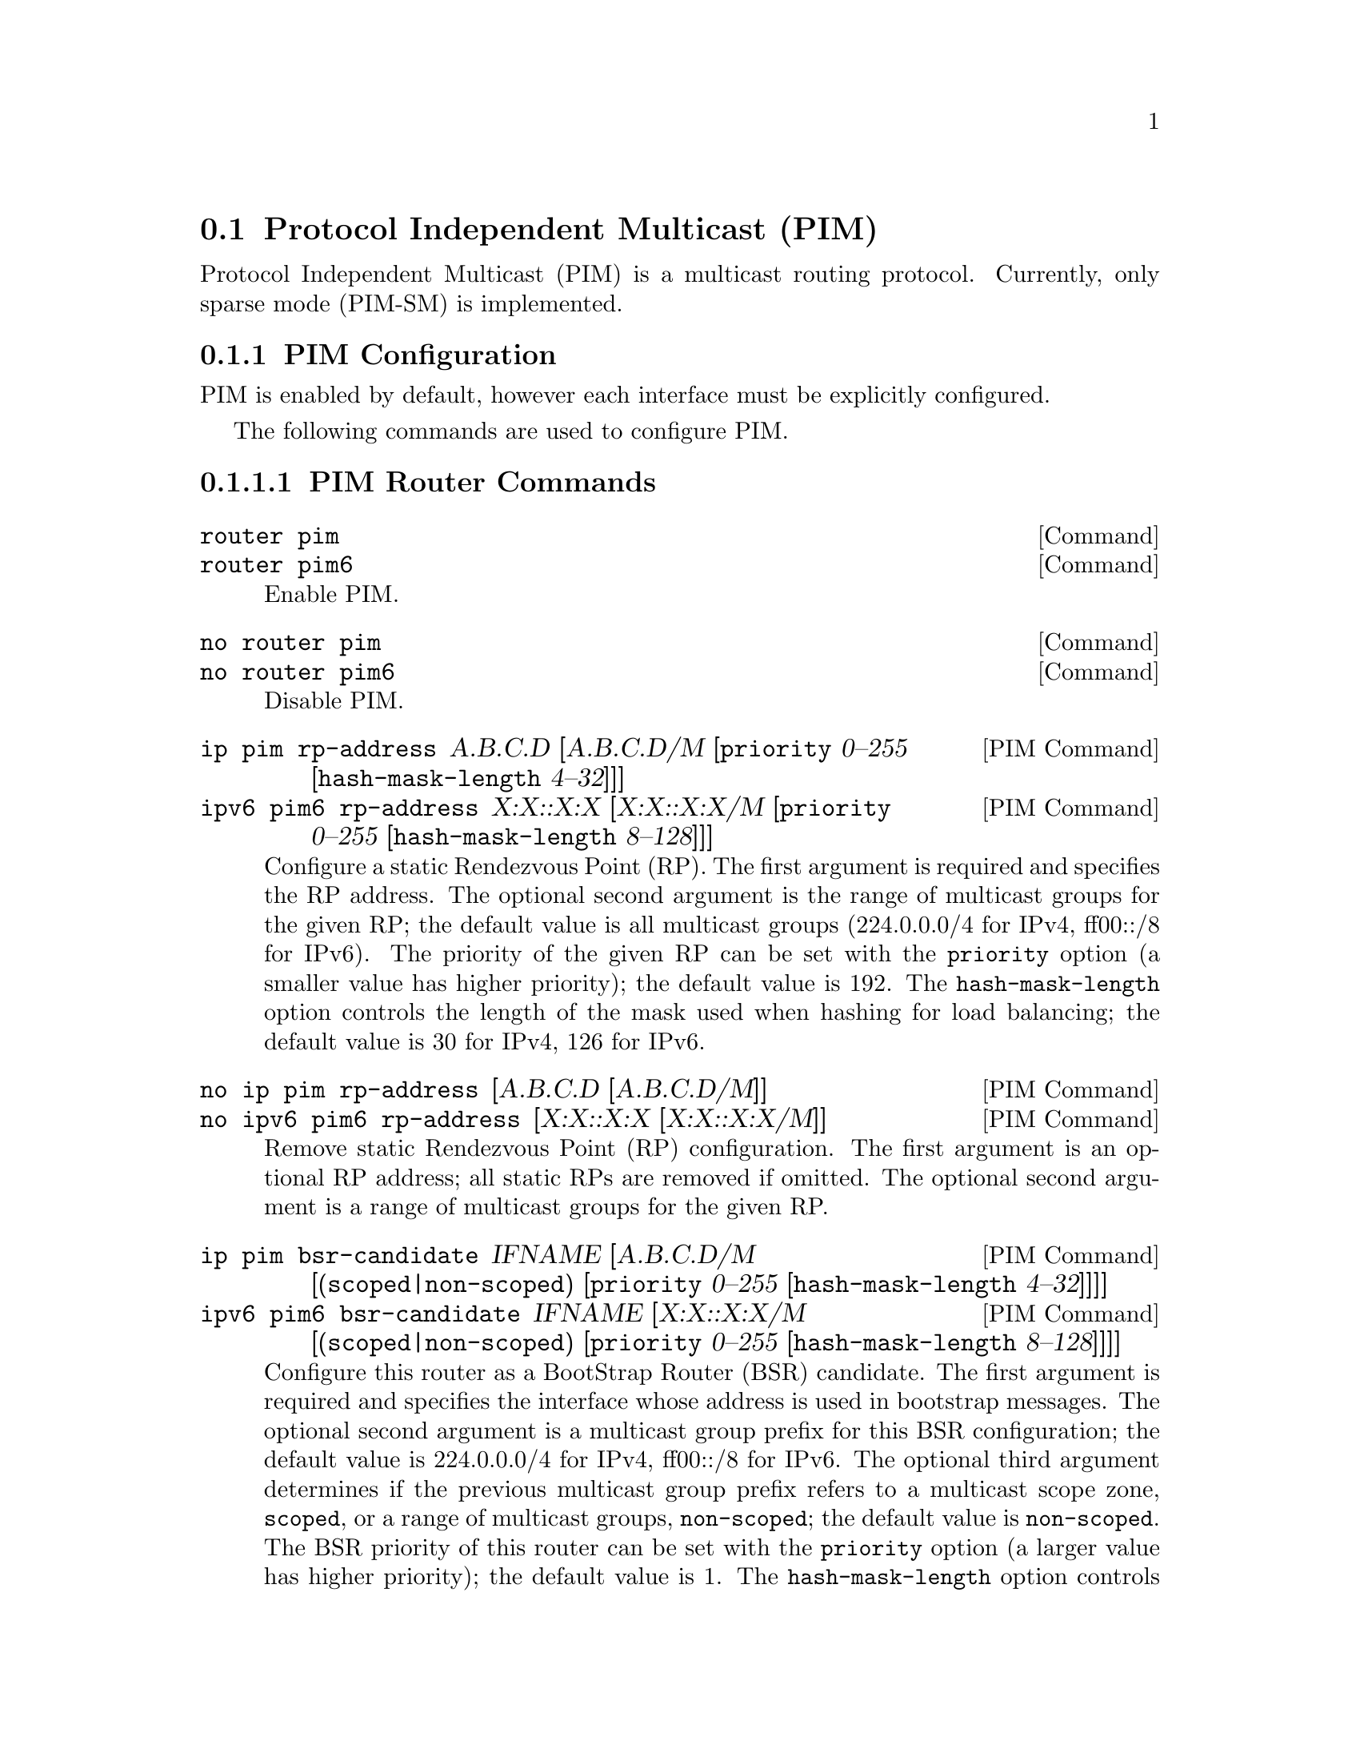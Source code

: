 @node Protocol Independent Multicast (PIM)
@section Protocol Independent Multicast (PIM)

Protocol Independent Multicast (PIM) is a multicast routing protocol.
Currently, only sparse mode (PIM-SM) is implemented.

@menu
* PIM Configuration::
* PIM Information::
* Example PIM Configuration::
@end menu

@node PIM Configuration
@subsection PIM Configuration

PIM is enabled by default, however each interface must be explicitly
configured.

The following commands are used to configure PIM.

@subsubsection PIM Router Commands

@deffn  {Command} {router pim} {}
@deffnx {Command} {router pim6} {}
Enable PIM.
@end deffn

@deffn  {Command} {no router pim} {}
@deffnx {Command} {no router pim6} {}
Disable PIM.
@end deffn

@deffn  {PIM Command} {ip pim rp-address} A.B.C.D [A.B.C.D/M [@code{priority} 0--255 [@code{hash-mask-length} 4--32]]]
@deffnx {PIM Command} {ipv6 pim6 rp-address} X:X::X:X [X:X::X:X/M [@code{priority} 0--255 [@code{hash-mask-length} 8--128]]]
Configure a static Rendezvous Point (RP).  The first argument is
required and specifies the RP address.  The optional second argument
is the range of multicast groups for the given RP; the default value
is all multicast groups (224.0.0.0/4 for IPv4, ff00::/8 for IPv6).
The priority of the given RP can be set with the @code{priority}
option (a smaller value has higher priority); the default value is
192.  The @code{hash-mask-length} option controls the length of the
mask used when hashing for load balancing; the default value is 30 for
IPv4, 126 for IPv6.
@end deffn

@deffn  {PIM Command} {no ip pim rp-address} [A.B.C.D [A.B.C.D/M]]
@deffnx {PIM Command} {no ipv6 pim6 rp-address} [X:X::X:X [X:X::X:X/M]]
Remove static Rendezvous Point (RP) configuration.  The first argument
is an optional RP address; all static RPs are removed if omitted.  The
optional second argument is a range of multicast groups for the given
RP.
@end deffn

@deffn  {PIM Command} {ip pim bsr-candidate} IFNAME [A.B.C.D/M [(@code{scoped}|@code{non-scoped}) [@code{priority} 0--255 [@code{hash-mask-length} 4--32]]]]
@deffnx {PIM Command} {ipv6 pim6 bsr-candidate} IFNAME [X:X::X:X/M [(@code{scoped}|@code{non-scoped}) [@code{priority} 0--255 [@code{hash-mask-length} 8--128]]]]
Configure this router as a BootStrap Router (BSR) candidate.  The
first argument is required and specifies the interface whose address
is used in bootstrap messages.  The optional second argument is a
multicast group prefix for this BSR configuration; the default value
is 224.0.0.0/4 for IPv4, ff00::/8 for IPv6.  The optional third
argument determines if the previous multicast group prefix refers to a
multicast scope zone, @code{scoped}, or a range of multicast groups,
@code{non-scoped}; the default value is @code{non-scoped}.  The BSR
priority of this router can be set with the @code{priority} option (a
larger value has higher priority); the default value is 1.  The
@code{hash-mask-length} option controls the length of the mask used
when hashing for load balancing; the default value is 30 for IPv4, 126
for IPv6.
@end deffn

@deffn  {PIM Command} {no ip pim bsr-candidate} [A.B.C.D/M [(@code{scoped}|@code{non-scoped})]]
@deffnx {PIM Command} {no ipv6 pim6 bsr-candidate} [X:X::X:X/M [(@code{scoped}|@code{non-scoped})]]
Remove this router as a BootStrap Router (BSR) candidate.  The
optional first argument is a multicast group prefix for this BSR
configuration.  The optional second argument determines if the
previous multicast group prefix refers to a multicast scope zone,
@code{scoped}, or a range of multicast groups, @code{non-scoped}; the
default value is @code{non-scoped}.
@end deffn

@deffn  {PIM Command} {ip pim rp-candidate} IFNAME [A.B.C.D/M [(@code{scoped}|@code{non-scoped}) [@code{priority} 0--255 [@code{holdtime} 0--65535]]]]
@deffnx {PIM Command} {ipv6 pim6 rp-candidate} IFNAME [X:X::X:X/M [(@code{scoped}|@code{non-scoped}) [@code{priority} 0--255 [@code{holdtime} 0--65535]]]]
Configure this router as a RP candidate.  The first argument is
required and specifies the interface whose address is used as the RP
candidate.  The optional second argument is a multicast group prefix
for this configuration; the default value is 224.0.0.0/4 for IPv4,
ff00::/8 for IPv6.  The optional third argument determines if the
previous multicast group prefix refers to a multicast scope zone,
@code{scoped}, or a range of multicast groups, @code{non-scoped}; the
default value is @code{non-scoped}.  The RP priority of this router
can be set with the @code{priority} option (a larger value has higher
priority); the default value is 1.  The @code{holdtime} option sets
the holdtime advertised to the BSR; the default value is 150 seconds.
@end deffn

@deffn  {PIM Command} {no ip pim rp-candidate} IFNAME [A.B.C.D/M [(@code{scoped}|@code{non-scoped})]]
@deffnx {PIM Command} {no ipv6 pim6 rp-candidate} IFNAME [X:X::X:X/M [(@code{scoped}|@code{non-scoped})]]
Remove this router as a RP candidate.  The first argument is required
and specifies the interface whose address is the RP candidate.  The
optional second argument is a multicast group prefix for this
configuration.  The optional third argument determines if the previous
multicast group prefix refers to a multicast scope zone,
@code{scoped}, or a range of multicast groups, @code{non-scoped}; the
default value is @code{non-scoped}.
@end deffn

@deffn  {PIM Command} {ip pim spt-threshold} @code{interval} 3--2147483647 @code{bytes} 0--4294967295
@deffnx {PIM Command} {ipv6 pim6 spt-threshold} @code{interval} 3--2147483647 @code{bytes} 0--4294967295
Configure the bitrate threshold for switching from the RP tree to the
source-specific shortest path tree.  The @code{interval} argument
specifies the measure time in seconds.  The @code{bytes} argument
specifies the number of bytes received during the measurement interval
needed to trigger switching to the shortest path tree.
@end deffn

@deffn  {PIM Command} {no ip pim spt-threshold} {}
@deffnx {PIM Command} {no ipv6 pim6 spt-threshold} {}
Disable switching to the shortest path tree when the configured
bitrate is exceeded.
@end deffn

@deffn  {PIM Command} {ip pim protocol-type-of-service} 0--255
@deffnx {PIM Command} {ipv6 pim6 protocol-traffic-class} 0--255
Configure the IP type of service or IPv6 traffic class used for
outgoing protocol packets.  The 8-bit type of service or traffic class
field in the IP/IPv6 header is set to the given value.
@end deffn

@deffn  {PIM Command} {no ip pim protocol-type-of-service} {}
@deffnx {PIM Command} {no ipv6 pim6 protocol-traffic-class} {}
Use the default IP type of service or IPv6 traffic class when sending
protocol packets.
@end deffn

@deffn  {PIM Command} {ip pim register-source} IFNAME
@deffnx {PIM Command} {ipv6 pim6 register-source} IFNAME
Use a domain-wide address associated with the given network interace
as the source address of PIM register messages sent to rendezvous
points (RPs).
@end deffn

@deffn  {PIM Command} {no ip pim register-source} {}
@deffnx {PIM Command} {no ipv6 pim6 register-source} {}
Use a default source address when sending PIM register messages to
rendezvous points (RPs).
@end deffn

@subsubsection PIM Interface Commands

@deffn  {Interface Command} {ip pim} {}
@deffnx {Interface Command} {ipv6 pim6} {}
Enable PIM for an interface.
@end deffn

@deffn  {Interface Command} {no ip pim} {}
@deffnx {Interface Command} {no ipv6 pim6} {}
Disable PIM for an interface.
@end deffn

@deffn  {Interface Command} {ip pim version} 2--2
@deffnx {Interface Command} {ipv6 pim6 version} 2--2
Set the protocol version.  The default version 2.
@end deffn

@deffn  {Interface Command} {ip pim passive} {}
@deffnx {Interface Command} {ipv6 pim6 passive} {}
Configure the PIM interface to be passive.  A passive PIM interface
does not send or receive PIM control packets.
@end deffn

@deffn  {Interface Command} {no ip pim passive} {}
@deffnx {Interface Command} {no ipv6 pim6 passive} {}
Configure the PIM interface to not be passive; this enables sending
and receiving PIM control packets.
@end deffn

@deffn  {Interface Command} {ip pim ip-router-alert-option-check} {}
@deffnx {Interface Command} {ipv6 pim6 ip-router-alert-option-check} {}
Enable IP router alert option checking.  IP router alert option
checking is disabled by default.
@end deffn

@deffn  {Interface Command} {no ip pim ip-router-alert-option-check} {}
@deffnx {Interface Command} {no ipv6 pim6 ip-router-alert-option-check} {}
Disable IP router alert option checking.  IP router alert option
checking is disabled by default.
@end deffn

@deffn  {Interface Command} {ip pim hello-triggered-delay} 1--255
@deffnx {Interface Command} {ipv6 pim6 hello-triggered-delay} 1--255
Set the randomized delay (in seconds) before sending the first PIM
hello message.  The default value is 5 seconds.
@end deffn

@deffn  {Interface Command} {ip pim hello-interval} 1--18724
@deffnx {Interface Command} {ipv6 pim6 hello-interval} 1--18724
Set the PIM hello interval (in seconds).  The default value is 30
seconds.
@end deffn

@deffn  {Interface Command} {ip pim hello-holdtime} 0--65535
@deffnx {Interface Command} {ipv6 pim6 hello-holdtime} 0--65535
Set the advertised hello holdtime (in seconds).  The default value is
105 seconds
@end deffn

@deffn  {Interface Command} {ip pim dr-priority} 0--4294967295
@deffnx {Interface Command} {ipv6 pim6 dr-priority} 0--4294967295
Set the Designated Router (DR) priority for an interface.  The default
value is 1.
@end deffn

@deffn  {Interface Command} {ip pim propagation-delay} 0--65535
@deffnx {Interface Command} {ipv6 pim6 propagation-delay} 0--65535
Set the propagation delay, in milliseconds.  The default value is 500
msec.
@end deffn

@deffn  {Interface Command} {ip pim override-interval} 0--65535
@deffnx {Interface Command} {ipv6 pim6 override-interval} 0--65535
Set the override interval, in milliseconds.  The default value is 2500
msec.
@end deffn

@deffn  {Interface Command} {ip pim is-tracking-support-disabled} {}
@deffnx {Interface Command} {ipv6 pim6 is-tracking-support-disabled} {}
Disable tracking support.  Tracking support is enabled by default.
@end deffn

@deffn  {Interface Command} {no ip pim is-tracking-support-disabled} {}
@deffnx {Interface Command} {no ipv6 pim6 is-tracking-support-disabled} {}
Enable tracking support.  Tracking support is enabled by default.
@end deffn

@deffn  {Interface Command} {ip pim accept-nohello-neighbors} {}
@deffnx {Interface Command} {ipv6 pim6 accept-nohello-neighbors} {}
Enable accepting neighbors who haven't sent a hello message first.
Accepting no-hello neighbors is disabled by default.
@end deffn

@deffn  {Interface Command} {no ip pim accept-nohello-neighbors} {}
@deffnx {Interface Command} {no ipv6 pim6 accept-nohello-neighbors} {}
Disable accepting neighbors who haven't sent a hello message first.
Accepting no-hello neighbors is disabled by default.
@end deffn

@deffn  {Interface Command} {ip pim join-prune-interval} 1--65535
@deffnx {Interface Command} {ipv6 pim6 join-prune-interval} 1--65535
Set the join/prune interval, in seconds.  The default value is 60
seconds.
@end deffn

@deffn  {Interface Command} {ip pim alternative-subnet} A.B.C.D/M
@deffnx {Interface Command} {ipv6 pim6 alternative-subnet} X:X::X:X/M
Associate the given subnet with an interface.  Traffic from any
additional subnets associated with an interface is treated as if
coming from a local subnet.
@end deffn

@deffn  {Interface Command} {no ip pim alternative-subnet} [A.B.C.D/M]
@deffnx {Interface Command} {no ipv6 pim6 alternative-subnet} [X:X::X:X/M]
Remove an additional subnet association from an interface.  The
optional argument specifies the subnet to remove from an interface
(all additional subnets if omitted).
@end deffn

@subsubsection PIM Debug Commands

@deffn  {Command} {debug pim} {}
@deffnx {Command} {debug pim6} {}
Enable PIM debugging.
@end deffn

@deffn  {Command} {no debug pim} {}
@deffnx {Command} {no debug pim6} {}
Disable PIM debugging.
@end deffn

@deffn  {Command} {debug pim trace} {}
@deffnx {Command} {debug pim6 trace} {}
Enable trace-level PIM debugging.
@end deffn

@deffn  {Command} {no debug pim trace} {}
@deffnx {Command} {no debug pim6 trace} {}
Disable trace-level PIM debugging.
@end deffn

@deffn  {Command} {debug pim neighbor} {}
@deffnx {Command} {debug pim6 neighbor} {}
Enable debugging PIM neighbor events.
@end deffn

@deffn  {Command} {no debug pim neighbor} {}
@deffnx {Command} {no debug pim6 neighbor} {}
Disable debugging PIM neighbor events.
@end deffn


@node PIM Information
@subsection PIM Information

The following commands provide information about PIM.

@subsubsection PIM Information Commands

@deffn  {Command} {show ip pim bsr} [A.B.C.D/M [(@code{scoped}|@code{non-scoped})]]
@deffnx {Command} {show ipv6 pim6 bsr} [X:X::X:X/M [(@code{scoped}|@code{non-scoped})]]
Display bootstrap router information.  The first optional argument
specifies a multicast group prefix for this request; the default value
is 224.0.0.0/4 for IPv4, ff00::/8 for IPv6.  The optional second
argument determines if the previous multicast group prefix refers to a
multicast scope zone, @code{scoped}, or a range of multicast groups,
@code{non-scoped}; the default value is @code{non-scoped}.
@end deffn

@deffn  {Command} {show ip pim bsr-rp} [A.B.C.D/M [(@code{scoped}|@code{non-scoped})]]
@deffnx {Command} {show ipv6 pim6 bsr-rp} [X:X::X:X/M [(@code{scoped}|@code{non-scoped})]]
Display candidate RP information learned from the bootstrap process.
The first optional argument specifies a multicast group prefix for
this request; the default value is 224.0.0.0/4 for IPv4, ff00::/8 for
IPv6.  The optional second argument determines if the previous
multicast group prefix refers to a multicast scope zone,
@code{scoped}, or a range of multicast groups, @code{non-scoped}; the
default value is @code{non-scoped}.
@end deffn

@deffn  {Command} {show ip pim interface} [IFNAME]
@deffnx {Command} {show ipv6 pim6 interface} [IFNAME]
Display PIM information about interface @var{IFNAME} (all interfaces
if omitted).
@end deffn

@deffn  {Command} {show ip pim interface-address} [IFNAME]
@deffnx {Command} {show ipv6 pim6 interface-address} [IFNAME]
Display address information about PIM interface @var{IFNAME} (all
interfaces if omitted).
@end deffn

@deffn  {Command} {show ip pim join} [A.B.C.D[/M]]
@deffnx {Command} {show ipv6 pim6 join} [X:X::X:X[/M]]
Display PIM multicast routing state information for the given
multicast group or group range (all groups if omitted).
@end deffn

@deffn  {Command} {show ip pim join-all} [A.B.C.D[/M]]
@deffnx {Command} {show ipv6 pim6 join-all} [X:X::X:X[/M]]
Display all PIM multicast routing state information, including
internal implementation entries, for the given multicast group or
group range (all groups if omitted).
@end deffn

@deffn  {Command} {show ip pim mfc} [A.B.C.D[/M]]
@deffnx {Command} {show ipv6 pim6 mfc} [X:X::X:X[/M]]
Display Multicast Forwarding Cache (MFC) entries for the given
multicast group or group range (all groups if omitted).
@end deffn

@deffn  {Command} {show ip pim neighbor} [IFNAME]
@deffnx {Command} {show ipv6 pim6 neighbor} [IFNAME]
Display PIM neighbor information for the given interface (all
interfaces if omitted).
@end deffn

@deffn  {Command} {show ip pim mrib} [A.B.C.D]
@deffnx {Command} {show ipv6 pim6 mrib} [X:X::X:X]
Display information from the PIM Multicast Routing Information Base
(MRIB) for the given destination address (all entries if omitted).
@end deffn

@deffn  {Command} {show ip pim rp} [A.B.C.D]
@deffnx {Command} {show ipv6 pim6 rp} [X:X::X:X]
Display candidate RP information for the given multicast group (all
candidate RP information if omitted).
@end deffn

@deffn  {Command} {show ip pim scope} {}
@deffnx {Command} {show ipv6 pim6 scope} {}
Display PIM multicast scope zone information.
@end deffn


@node Example PIM Configuration
@subsection Example PIM Configuration

Example IPv4 PIM configuration:
@example
debug pim
!
interface eth0
  ip pim
  ip pim version 2
  ip pim hello-interval 30
  ip pim dr-priority 1
  ip pim join-prune-interval 60
  ip pim alternative-subnet 10.62.1.0/24
!
router pim
  ip pim spt-threshold interval 7 bytes 29
  ip pim rp-address 1.2.3.4 224.3.2.0/24 priority 10
@end example

Minimal IPv4 PIM configuration:
@example
interface eth0
  ip pim
!
router pim
@end example

Example IPv6 PIM configuration:
@example
debug pim6
!
interface eth0
  ipv6 pim6
  ipv6 pim6 version 2
  ipv6 pim6 hello-interval 30
  ipv6 pim6 dr-priority 1
  ipv6 pim6 join-prune-interval 60
  ipv6 pim6 alternative-subnet 2001:8::/64
!
router pim6
  ipv6 pim6 spt-threshold interval 7 bytes 29
  ipv6 pim6 rp-address 2001:1::1 ff4e::/16 priority 10
@end example

Minimal IPv6 PIM configuration:
@example
interface eth0
  ipv6 pim6
!
router pim6
@end example
